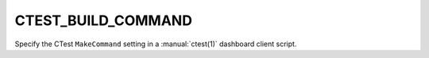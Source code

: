 CTEST_BUILD_COMMAND
-------------------

Specify the CTest ``MakeCommand`` setting
in a :manual:`ctest(1)` dashboard client script.
